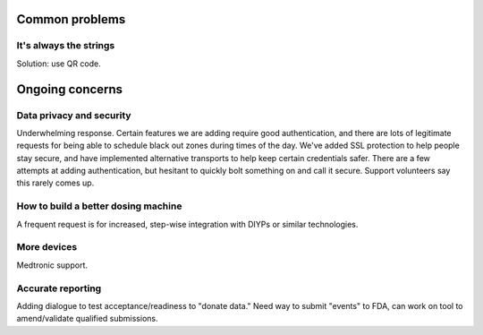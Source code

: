 
Common problems
---------------

It's always the strings
+++++++++++++++++++++++

Solution: use QR code.


Ongoing concerns
----------------

Data privacy and security
+++++++++++++++++++++++++
Underwhelming response.
Certain features we are adding require good authentication, and there
are lots of legitimate requests for being able to schedule black out
zones during times of the day.  We've added SSL protection to help
people stay secure, and have implemented alternative transports to
help keep certain credentials safer.  There are a few attempts at
adding authentication, but hesitant to quickly bolt something on and
call it secure.
Support volunteers say this rarely comes up.

How to build a better dosing machine
++++++++++++++++++++++++++++++++++++
A frequent request is for increased, step-wise integration with DIYPs
or similar technologies.

More devices
++++++++++++
Medtronic support.

Accurate reporting
++++++++++++++++++

Adding dialogue to test acceptance/readiness to "donate data."
Need way to submit "events" to FDA, can work on tool to amend/validate
qualified submissions.


